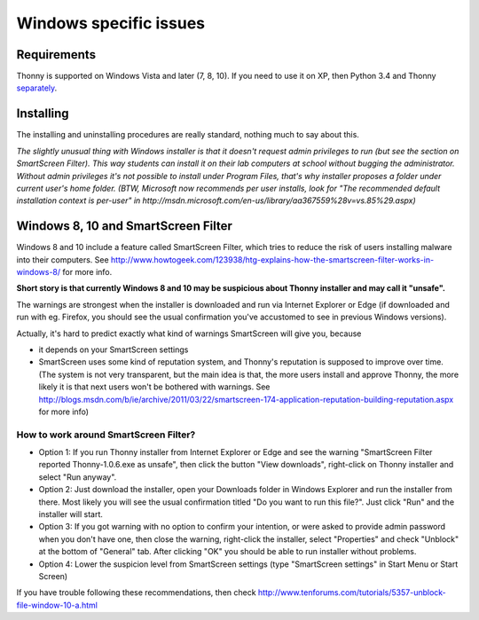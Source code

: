 Windows specific issues
==================================

Requirements
-------------
Thonny is supported on Windows Vista and later (7, 8, 10). If you need to use it on XP, then Python 3.4 and Thonny `separately <SeparateInstall>`_.


Installing
-----------------
The installing and uninstalling procedures are really standard, nothing much to say about this.

*The slightly unusual thing with Windows installer is that it doesn't request admin privileges to run (but see the section on SmartScreen Filter). This way students can install it on their lab computers at school without bugging the administrator. Without admin privileges it's not possible to install under Program Files, that's why installer proposes a folder under current user's home folder. (BTW, Microsoft now recommends per user installs, look for "The recommended default installation context is per-user" in http://msdn.microsoft.com/en-us/library/aa367559%28v=vs.85%29.aspx)*

Windows 8, 10 and SmartScreen Filter
-------------------------------------
Windows 8 and 10 include a feature called SmartScreen Filter, which tries to reduce the risk of users installing malware into their computers. See http://www.howtogeek.com/123938/htg-explains-how-the-smartscreen-filter-works-in-windows-8/ for more info.

**Short story is that currently Windows 8 and 10 may be suspicious about Thonny installer and may call it "unsafe".**

The warnings are strongest when the installer is downloaded and run via Internet Explorer or Edge (if downloaded and run with eg. Firefox, you should see the usual confirmation you've accustomed to see in previous Windows versions).

Actually, it's hard to predict exactly what kind of warnings SmartScreen will give you, because 

* it depends on your SmartScreen settings
* SmartScreen uses some kind of reputation system, and Thonny's reputation is supposed to improve over time. (The system is not very transparent, but the main idea is that, the more users install and approve Thonny, the more likely it is that next users won't be bothered with warnings. See http://blogs.msdn.com/b/ie/archive/2011/03/22/smartscreen-174-application-reputation-building-reputation.aspx for more info)

How to work around SmartScreen Filter?
~~~~~~~~~~~~~~~~~~~~~~~~~~~~~~~~~~~~~~~~~~~~~~~
* Option 1: If you run Thonny installer from Internet Explorer or Edge and see the warning "SmartScreen Filter reported Thonny-1.0.6.exe as unsafe", then click the button "View downloads", right-click on Thonny installer and select "Run anyway".
* Option 2: Just download the installer, open your Downloads folder in Windows Explorer and run the installer from there. Most likely you will see the usual confirmation titled "Do you want to run this file?". Just click "Run" and the installer will start.
* Option 3: If you got warning with no option to confirm your intention, or were asked to provide admin password when you don't have one, then close the warning, right-click the installer, select "Properties" and check "Unblock" at the bottom of "General" tab. After clicking "OK" you should be able to run installer without problems.
* Option 4: Lower the suspicion level from SmartScreen settings (type "SmartScreen settings" in Start Menu or Start Screen)

If you have trouble following these recommendations, then check http://www.tenforums.com/tutorials/5357-unblock-file-window-10-a.html





